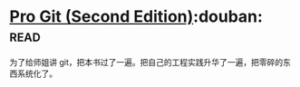 * [[https://book.douban.com/subject/26208470/][Pro Git (Second Edition)]]:douban::read:
为了给师姐讲 git，把本书过了一遍。把自己的工程实践升华了一遍，把零碎的东西系统化了。
